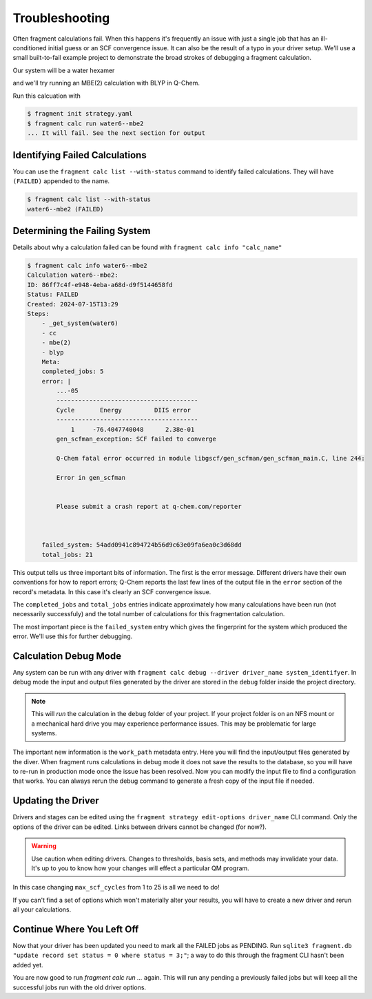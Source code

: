 ===============
Troubleshooting
===============

Often fragment calculations fail. When this happens it's frequently an issue with just a single job that has an ill-conditioned initial guess or an SCF convergence issue. It can also be the result of a typo in your driver setup. We'll use a small built-to-fail example project to demonstrate the broad strokes of debugging a fragment calculation.

Our system will be a water hexamer

.. code-block:: text
    :caption: ``water6.xyz``

    18
    TIP4 water fragment
    O -1.126149 -1.748387 -0.423240
    H -0.234788 -1.493897 -0.661862
    H -1.062789 -2.681331 -0.218819
    O -0.254210  1.611495 -1.293845
    H -1.001520  1.163510 -1.690129
    H -0.153399  2.411746 -1.809248
    O 1.694541  -0.226287  1.705739
    H 0.785920   0.073487  1.677909
    H 2.047134   0.150917  2.511706
    O -0.864533  0.522472  1.218817
    H -0.694120  1.093542  0.469789
    H -1.131418 -0.310426  0.829702
    O -2.312727  0.054310 -2.138177
    H -2.002512 -0.686744 -1.617757
    H -3.266931  0.004778 -2.081349
    O 1.292355  -0.704768 -0.977342
    H 1.642300  -0.601085 -0.092386
    H 0.948122   0.159656 -1.202018

and we'll try running an MBE(2) calculation with BLYP in Q-Chem.

.. code-block:: yaml
    :caption: ``strategy.yaml``

    systems:
      -
        name: water6
        source: ./water6.xyz
    
    stages:
      -
        name: blyp
        type: QChem
        note: blyp through QChem
        options:
          template: |
            ! Name: {name}
            $molecule
            {charge} {mult}
            {geometry}
            $end
            $rem
              method          blyp
              basis           6-31g
              jobtype         sp
              max_scf_cycles  1 ! This is not enough cycles
            $end
      - name: cc
        type: CovalentComponentsFragmenter 
      -
        name: mbe
        type: FullFragmenter
    
    calculations:
      -
        name: mbe2
        systems: [water6]
        steps:
          - cc
          - mbe(2)
          - blyp

Run this calcuation with

.. code-block:: text

    $ fragment init strategy.yaml
    $ fragment calc run water6--mbe2
    ... It will fail. See the next section for output

Identifying Failed Calculations
===============================

You can use the ``fragment calc list --with-status`` command to identify failed calculations. They will have ``(FAILED)`` appended to the name.

.. code-block:: text

    $ fragment calc list --with-status
    water6--mbe2 (FAILED)

Determining the Failing System
==============================

Details about why a calculation failed can be found with ``fragment calc info "calc_name"``

.. code-block:: text

    $ fragment calc info water6--mbe2 
    Calculation water6--mbe2: 
    ID: 86ff7c4f-e948-4eba-a68d-d9f5144658fd
    Status: FAILED
    Created: 2024-07-15T13:29
    Steps:
        - _get_system(water6)
        - cc
        - mbe(2)
        - blyp
        Meta:
        completed_jobs: 5
        error: |
            ...-05
            ---------------------------------------
            Cycle       Energy         DIIS error
            ---------------------------------------
                1     -76.4047740048      2.38e-01  
            gen_scfman_exception: SCF failed to converge

            Q-Chem fatal error occurred in module libgscf/gen_scfman/gen_scfman_main.C, line 244:

            Error in gen_scfman


            Please submit a crash report at q-chem.com/reporter 
    
    

        failed_system: 54add0941c894724b56d9c63e09fa6ea0c3d68dd
        total_jobs: 21

This output tells us three important bits of information. The first is the error message. Different drivers have their own conventions for how to report errors; Q-Chem reports the last few lines of the output file in the ``error`` section of the record's metadata. In this case it's clearly an SCF convergence issue. 

The ``completed_jobs`` and ``total_jobs`` entries indicate approximately how many calculations have been run (not necessarily successfuly) and the total number of calculations for this fragmentation calculation.

The most important piece is the ``failed_system`` entry which gives the fingerprint for the system which produced the error. We'll use this for further debugging. 

Calculation Debug Mode
======================

Any system can be run with any driver with ``fragment calc debug --driver driver_name system_identifyer``. In debug mode the input and output files generated by the driver are stored in the ``debug`` folder inside the project directory.

.. note::
    This will `run` the calculation in the ``debug`` folder of your project. If your project folder is on an NFS mount or a mechanical hard drive you may experience performance issues. This may be problematic for large systems.

.. code-block:: text
    $ fragment calc debug --driver blyp 54add0941c894724b56d9c63e09fa6ea
    0c3d68dd
    DEBUGGING blyp:
    sys-54add094
        System Record 7a990ae9-d907-43f3-bd5f-14fca9eba5eb:
          ... The same error as above
          Meta:
            work_path: /path/to/your/project/debug/blyp/random_string


The important new information is the ``work_path`` metadata entry. Here you will find the input/output files generated by the diver. When fragment runs calculations in debug mode it does not save the results to the database, so you will have to re-run in production mode once the issue has been resolved. Now you can modify the input file to find a configuration that works. You can always rerun the debug command to generate a fresh copy of the input file if needed. 

Updating the Driver
===================

Drivers and stages can be edited using the ``fragment strategy edit-options driver_name`` CLI command. Only the options of the driver can be edited. Links between drivers cannot be changed (for now?).

.. warning ::

    Use caution when editing drivers. Changes to thresholds, basis sets, and methods may invalidate your data. It's up to you to know how your changes will effect a particular QM program.

.. code-block:: text
    $ fragment strategy edit-options blyp
    ... Interactivly prompts you to edit the stage options

In this case changing ``max_scf_cycles`` from 1 to 25 is all we need to do!

If you can't find a set of options which won't materially alter your results, you will have to create a new driver and rerun all your calculations.

Continue Where You Left Off
===========================

Now that your driver has been updated you need to mark all the FAILED jobs as PENDING. Run ``sqlite3 fragment.db "update record set status = 0 where status = 3;"``; a way to do this through the fragment CLI hasn't been added yet.

You are now good to run `fragment calc run ...` again. This will run any pending a previously failed jobs but will keep all the successful jobs run with the old driver options.